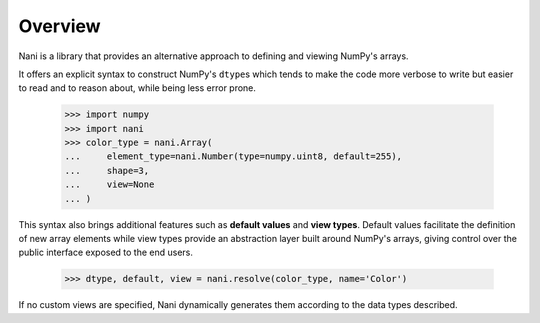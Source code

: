 .. _overview:

Overview
========

Nani is a library that provides an alternative approach to defining and viewing
NumPy's arrays.

It offers an explicit syntax to construct NumPy's ``dtype``\s which tends to
make the code more verbose to write but easier to read and to reason about,
while being less error prone.

    >>> import numpy
    >>> import nani
    >>> color_type = nani.Array(
    ...     element_type=nani.Number(type=numpy.uint8, default=255),
    ...     shape=3,
    ...     view=None
    ... )


This syntax also brings additional features such as **default values** and 
**view types**. Default values facilitate the definition of new array elements
while view types provide an abstraction layer built around NumPy's arrays,
giving control over the public interface exposed to the end users.

   >>> dtype, default, view = nani.resolve(color_type, name='Color')


If no custom views are specified, Nani dynamically generates them according to
the data types described.


.. seealso::

   A description of the usage of Nani as well as a few examples are available
   in the :ref:`tutorial` section.
